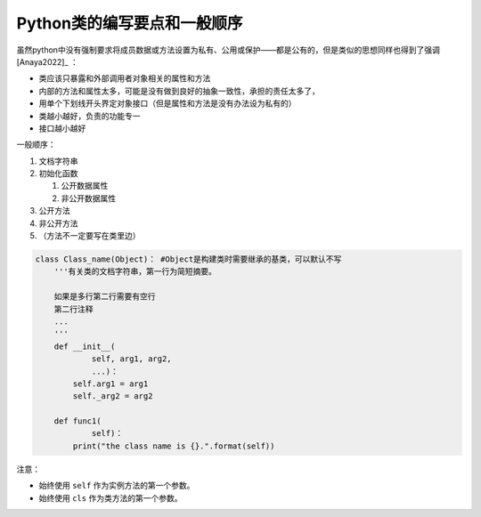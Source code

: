 Python类的编写要点和一般顺序
----------------------------

虽然python中没有强制要求将成员数据或方法设置为私有、公用或保护——都是公有的，但是类似的思想同样也得到了强调 [Anaya2022]_ ：

-  类应该只暴露和外部调用者对象相关的属性和方法
-  内部的方法和属性太多，可能是没有做到良好的抽象一致性，承担的责任太多了，
-  用单个下划线开头界定对象接口（但是属性和方法是没有办法设为私有的）
-  类越小越好，负责的功能专一
-  接口越小越好

一般顺序：

1. 文档字符串
2. 初始化函数

   1. 公开数据属性
   2. 非公开数据属性

3. 公开方法
4. 非公开方法
5. （方法不一定要写在类里边）

.. code:: python

   class Class_name(Object)： #Object是构建类时需要继承的基类，可以默认不写
       '''有关类的文档字符串，第一行为简短摘要。

       如果是多行第二行需要有空行
       第二行注释
       ...
       '''
       def __init__(
               self, arg1, arg2,
               ...)：
           self.arg1 = arg1
           self._arg2 = arg2

       def func1(
               self)：
           print("the class name is {}.".format(self))

注意：

-  始终使用 ``self`` 作为实例方法的第一个参数。
-  始终使用 ``cls`` 作为类方法的第一个参数。

